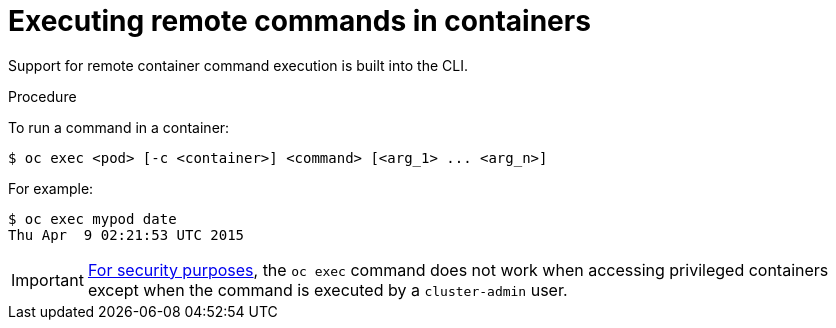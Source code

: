 // Module included in the following assemblies:
//
// * nodes/nodes-containers-remote-commands.adoc

[id="nodes-containers-remote-commands-about_{context}"]
= Executing remote commands in containers

Support for remote container command execution is built into the CLI.

.Procedure

To run a command in a container:

----
$ oc exec <pod> [-c <container>] <command> [<arg_1> ... <arg_n>]
----

For example:

----
$ oc exec mypod date
Thu Apr  9 02:21:53 UTC 2015
----

[IMPORTANT]
====
link:https://access.redhat.com/errata/RHSA-2015:1650[For security purposes], the
`oc exec` command does not work when accessing privileged containers except when
the command is executed by a `cluster-admin` user.
====

